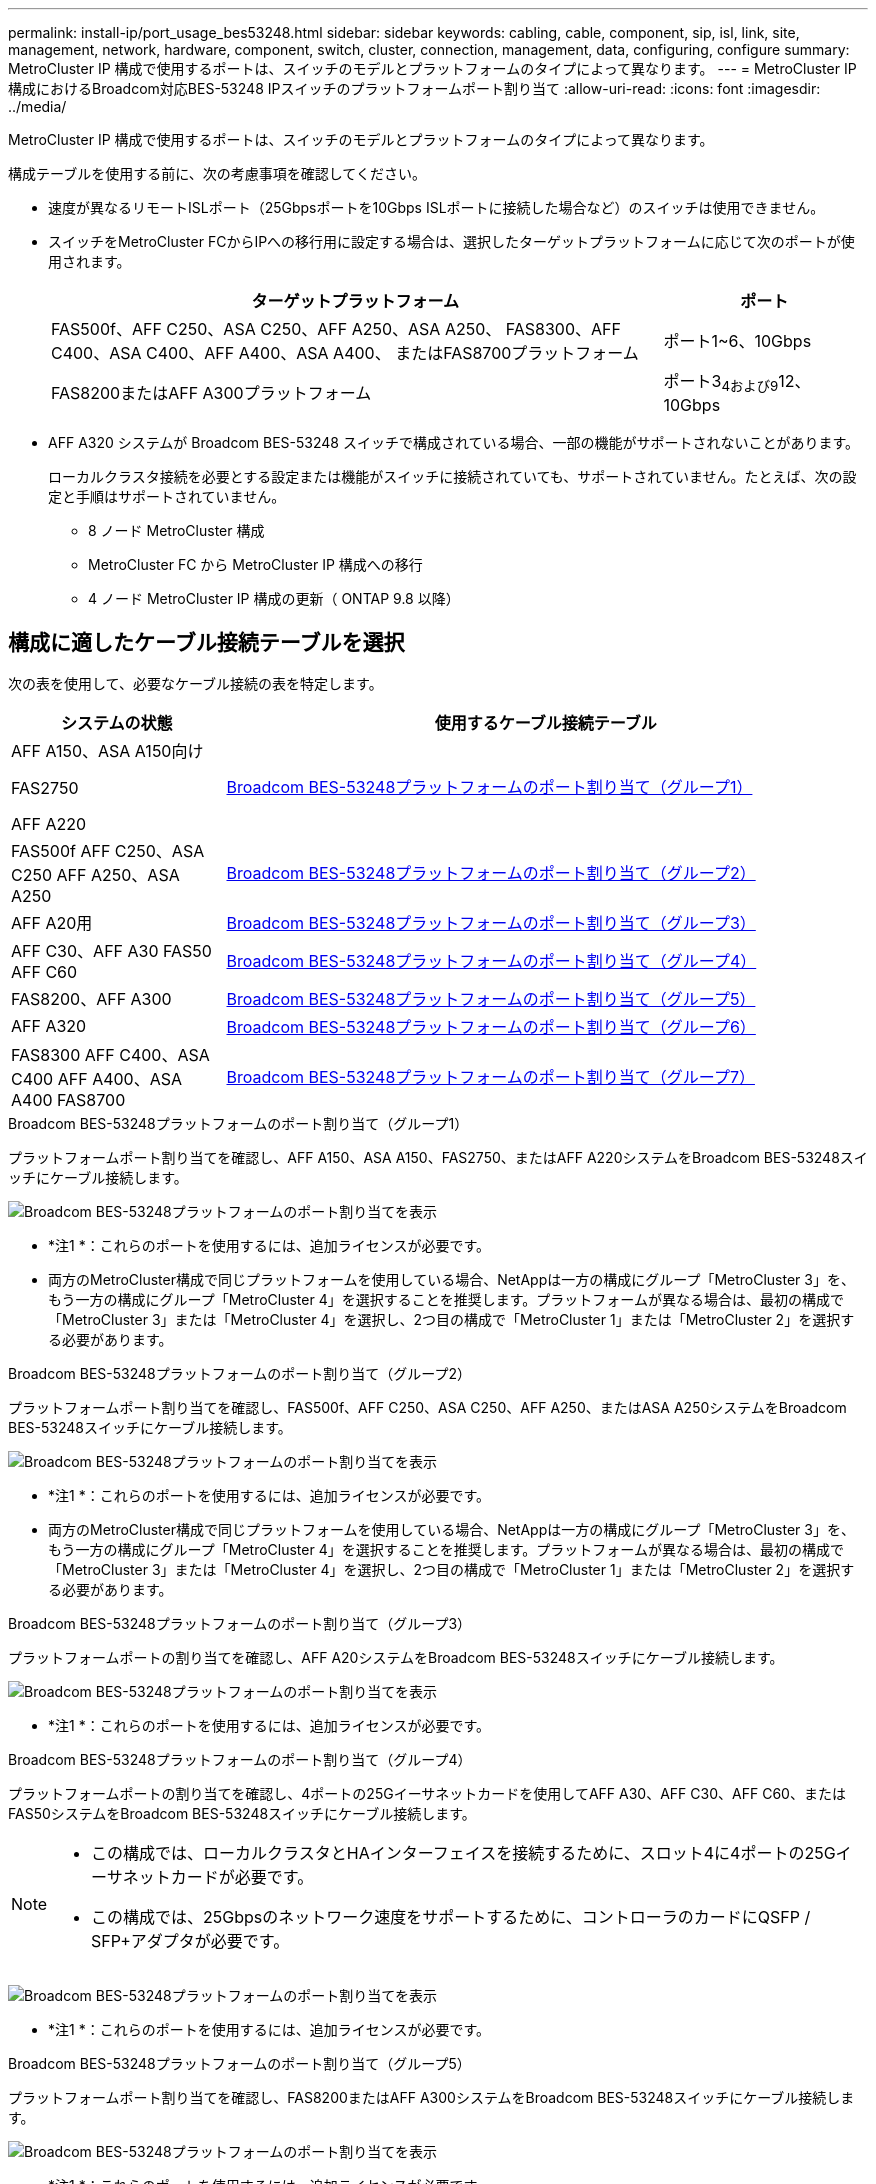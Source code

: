 ---
permalink: install-ip/port_usage_bes53248.html 
sidebar: sidebar 
keywords: cabling, cable, component, sip, isl, link, site, management, network, hardware, component, switch, cluster, connection, management, data, configuring, configure 
summary: MetroCluster IP 構成で使用するポートは、スイッチのモデルとプラットフォームのタイプによって異なります。 
---
= MetroCluster IP構成におけるBroadcom対応BES-53248 IPスイッチのプラットフォームポート割り当て
:allow-uri-read: 
:icons: font
:imagesdir: ../media/


[role="lead"]
MetroCluster IP 構成で使用するポートは、スイッチのモデルとプラットフォームのタイプによって異なります。

構成テーブルを使用する前に、次の考慮事項を確認してください。

* 速度が異なるリモートISLポート（25Gbpsポートを10Gbps ISLポートに接続した場合など）のスイッチは使用できません。
* スイッチをMetroCluster FCからIPへの移行用に設定する場合は、選択したターゲットプラットフォームに応じて次のポートが使用されます。
+
[cols="75,25"]
|===
| ターゲットプラットフォーム | ポート 


| FAS500f、AFF C250、ASA C250、AFF A250、ASA A250、 FAS8300、AFF C400、ASA C400、AFF A400、ASA A400、 またはFAS8700プラットフォーム | ポート1~6、10Gbps 


| FAS8200またはAFF A300プラットフォーム | ポート3~4および9~12、10Gbps 
|===
* AFF A320 システムが Broadcom BES-53248 スイッチで構成されている場合、一部の機能がサポートされないことがあります。
+
ローカルクラスタ接続を必要とする設定または機能がスイッチに接続されていても、サポートされていません。たとえば、次の設定と手順はサポートされていません。

+
** 8 ノード MetroCluster 構成
** MetroCluster FC から MetroCluster IP 構成への移行
** 4 ノード MetroCluster IP 構成の更新（ ONTAP 9.8 以降）






== 構成に適したケーブル接続テーブルを選択

次の表を使用して、必要なケーブル接続の表を特定します。

[cols="25,75"]
|===
| システムの状態 | 使用するケーブル接続テーブル 


 a| 
AFF A150、ASA A150向け

FAS2750

AFF A220
| <<table_1_bes_53248,Broadcom BES-53248プラットフォームのポート割り当て（グループ1）>> 


| FAS500f AFF C250、ASA C250 AFF A250、ASA A250 | <<table_2_bes_53248,Broadcom BES-53248プラットフォームのポート割り当て（グループ2）>> 


| AFF A20用 | <<table_3_bes_53248,Broadcom BES-53248プラットフォームのポート割り当て（グループ3）>> 


| AFF C30、AFF A30 FAS50 AFF C60 | <<table_4_bes_53248,Broadcom BES-53248プラットフォームのポート割り当て（グループ4）>> 


| FAS8200、AFF A300 | <<table_5_bes_53248,Broadcom BES-53248プラットフォームのポート割り当て（グループ5）>> 


| AFF A320 | <<table_6_bes_53248,Broadcom BES-53248プラットフォームのポート割り当て（グループ6）>> 


| FAS8300 AFF C400、ASA C400 AFF A400、ASA A400 FAS8700 | <<table_7_bes_53248,Broadcom BES-53248プラットフォームのポート割り当て（グループ7）>> 
|===
.Broadcom BES-53248プラットフォームのポート割り当て（グループ1）
プラットフォームポート割り当てを確認し、AFF A150、ASA A150、FAS2750、またはAFF A220システムをBroadcom BES-53248スイッチにケーブル接続します。

image::../media/mcc_ip_cabling_a_aff_asa_a150_a220_fas2750_to_a_broadcom_bes_53248_switch.png[Broadcom BES-53248プラットフォームのポート割り当てを表示]

* *注1 *：これらのポートを使用するには、追加ライセンスが必要です。
* 両方のMetroCluster構成で同じプラットフォームを使用している場合、NetAppは一方の構成にグループ「MetroCluster 3」を、もう一方の構成にグループ「MetroCluster 4」を選択することを推奨します。プラットフォームが異なる場合は、最初の構成で「MetroCluster 3」または「MetroCluster 4」を選択し、2つ目の構成で「MetroCluster 1」または「MetroCluster 2」を選択する必要があります。


.Broadcom BES-53248プラットフォームのポート割り当て（グループ2）
プラットフォームポート割り当てを確認し、FAS500f、AFF C250、ASA C250、AFF A250、またはASA A250システムをBroadcom BES-53248スイッチにケーブル接続します。

image::../media/mcc_ip_cabling_a_aff_asa_c250_a250_fas500f_to_a_broadcom_bes_53248_switch.png[Broadcom BES-53248プラットフォームのポート割り当てを表示]

* *注1 *：これらのポートを使用するには、追加ライセンスが必要です。
* 両方のMetroCluster構成で同じプラットフォームを使用している場合、NetAppは一方の構成にグループ「MetroCluster 3」を、もう一方の構成にグループ「MetroCluster 4」を選択することを推奨します。プラットフォームが異なる場合は、最初の構成で「MetroCluster 3」または「MetroCluster 4」を選択し、2つ目の構成で「MetroCluster 1」または「MetroCluster 2」を選択する必要があります。


.Broadcom BES-53248プラットフォームのポート割り当て（グループ3）
プラットフォームポートの割り当てを確認し、AFF A20システムをBroadcom BES-53248スイッチにケーブル接続します。

image:../media/mccip-cabling-bes-a20-updated.png["Broadcom BES-53248プラットフォームのポート割り当てを表示"]

* *注1 *：これらのポートを使用するには、追加ライセンスが必要です。


.Broadcom BES-53248プラットフォームのポート割り当て（グループ4）
プラットフォームポートの割り当てを確認し、4ポートの25Gイーサネットカードを使用してAFF A30、AFF C30、AFF C60、またはFAS50システムをBroadcom BES-53248スイッチにケーブル接続します。

[NOTE]
====
* この構成では、ローカルクラスタとHAインターフェイスを接続するために、スロット4に4ポートの25Gイーサネットカードが必要です。
* この構成では、25Gbpsのネットワーク速度をサポートするために、コントローラのカードにQSFP / SFP+アダプタが必要です。


====
image:../media/mccip-cabling-bes-a30-c30-fas50-c60-25G.png["Broadcom BES-53248プラットフォームのポート割り当てを表示"]

* *注1 *：これらのポートを使用するには、追加ライセンスが必要です。


.Broadcom BES-53248プラットフォームのポート割り当て（グループ5）
プラットフォームポート割り当てを確認し、FAS8200またはAFF A300システムをBroadcom BES-53248スイッチにケーブル接続します。

image::../media/mcc-ip-cabling-a-aff-a300-or-fas8200-to-a-broadcom-bes-53248-switch-9161.png[Broadcom BES-53248プラットフォームのポート割り当てを表示]

* *注1 *：これらのポートを使用するには、追加ライセンスが必要です。


.Broadcom BES-53248プラットフォームのポート割り当て（グループ6）
プラットフォームポートの割り当てを確認し、AFF A320システムをBroadcom BES-53248スイッチにケーブル接続します。

image::../media/mcc-ip-cabling-a-aff-a320-to-a-broadcom-bes-53248-switch.png[Broadcom BES-53248プラットフォームのポート割り当てを表示]

* *注1 *：これらのポートを使用するには、追加ライセンスが必要です。
* *注2 *：AFF A320システムを使用する単一の4ノードMetroClusterのみをスイッチに接続できます。
+
この構成では、スイッチクラスタを必要とする機能はサポートされません。これには、MetroClusterのFCからIPへの移行と機器更改の手順が含まれます。



.Broadcom BES-53248プラットフォームのポート割り当て（グループ7）
FAS8300、AFF C400、ASA C400、AFF A400、ASA A400をケーブル接続するためのプラットフォームポート割り当てを確認します。 またはFAS8700システムからBroadcom BES-53248スイッチへの接続：

image::../media/mcc-ip-cabling-a-fas8300-a400-c400-or-fas8700-to-a-broadcom-bes-53248-switch.png[Broadcom BES-53248プラットフォームのポート割り当てを表示]

* *注1 *：これらのポートを使用するには、追加ライセンスが必要です。
* *注2 *：AFF A320システムを使用する単一の4ノードMetroClusterのみをスイッチに接続できます。
+
この構成では、スイッチクラスタを必要とする機能はサポートされません。これには、MetroClusterのFCからIPへの移行と機器更改の手順が含まれます。


